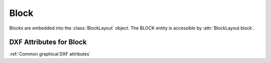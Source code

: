 Block
=====

.. class:: Block

Blocks are embedded into the :class:`BlockLayout` object. The BLOCK entity is accessible by :attr:`BlockLayout.block`.

DXF Attributes for Block
------------------------

:ref:`Common graphical DXF attributes`

.. attribute:: Block.dxf.name

    Block name

.. attribute:: Block.dxf.name2

    The same block name a second time (meaning?)

.. attribute:: Block.dxf.base_point

    Defines the base point of the block, default=(0, 0, 0)

.. attribute:: Block.dxf.flags

    Block flags (bit-coded)

    ==== ===========
    1    Anonymous block generated by hatching, associative dimensioning, other internal operations, or an application
    2    Block has non-constant attribute definitions (this bit is not set if the block has any attribute
         definitions that are constant, or has no attribute definitions at all)
    4    Block is an external reference (xref)
    8    Block is an xref overlay
    16   Block is externally dependent
    32   This is a resolved external reference, or dependent of an external reference (ignored on input)
    64   This definition is a referenced external reference (ignored on input)
    ==== ===========

.. attribute:: Block.dxf.xref_path

    Xref path name

.. attribute:: Block.is_layout_block

    True if block is a model space or paper space block definition.